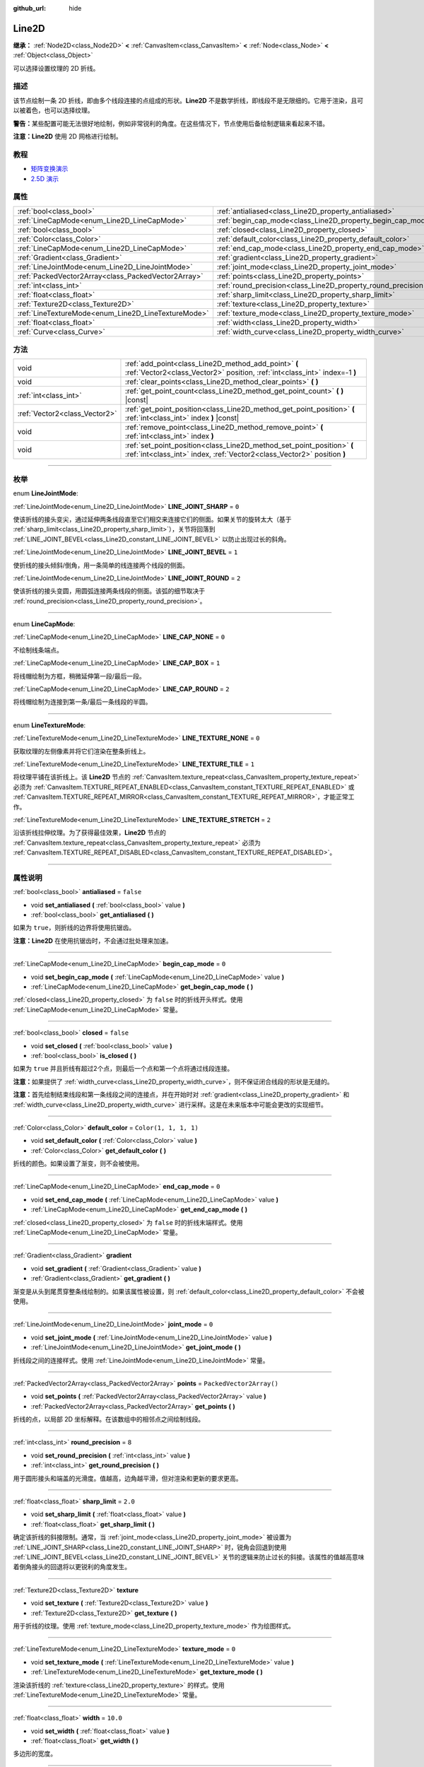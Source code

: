 :github_url: hide

.. DO NOT EDIT THIS FILE!!!
.. Generated automatically from Godot engine sources.
.. Generator: https://github.com/godotengine/godot/tree/master/doc/tools/make_rst.py.
.. XML source: https://github.com/godotengine/godot/tree/master/doc/classes/Line2D.xml.

.. _class_Line2D:

Line2D
======

**继承：** :ref:`Node2D<class_Node2D>` **<** :ref:`CanvasItem<class_CanvasItem>` **<** :ref:`Node<class_Node>` **<** :ref:`Object<class_Object>`

可以选择设置纹理的 2D 折线。

.. rst-class:: classref-introduction-group

描述
----

该节点绘制一条 2D 折线，即由多个线段连接的点组成的形状。\ **Line2D** 不是数学折线，即线段不是无限细的。它用于渲染，且可以被着色，也可以选择纹理。

\ **警告：**\ 某些配置可能无法很好地绘制，例如非常锐利的角度。在这些情况下，节点使用后备绘制逻辑来看起来不错。

\ **注意：**\ **Line2D** 使用 2D 网格进行绘制。

.. rst-class:: classref-introduction-group

教程
----

- `矩阵变换演示 <https://godotengine.org/asset-library/asset/584>`__

- `2.5D 演示 <https://godotengine.org/asset-library/asset/583>`__

.. rst-class:: classref-reftable-group

属性
----

.. table::
   :widths: auto

   +-----------------------------------------------------+---------------------------------------------------------------+--------------------------+
   | :ref:`bool<class_bool>`                             | :ref:`antialiased<class_Line2D_property_antialiased>`         | ``false``                |
   +-----------------------------------------------------+---------------------------------------------------------------+--------------------------+
   | :ref:`LineCapMode<enum_Line2D_LineCapMode>`         | :ref:`begin_cap_mode<class_Line2D_property_begin_cap_mode>`   | ``0``                    |
   +-----------------------------------------------------+---------------------------------------------------------------+--------------------------+
   | :ref:`bool<class_bool>`                             | :ref:`closed<class_Line2D_property_closed>`                   | ``false``                |
   +-----------------------------------------------------+---------------------------------------------------------------+--------------------------+
   | :ref:`Color<class_Color>`                           | :ref:`default_color<class_Line2D_property_default_color>`     | ``Color(1, 1, 1, 1)``    |
   +-----------------------------------------------------+---------------------------------------------------------------+--------------------------+
   | :ref:`LineCapMode<enum_Line2D_LineCapMode>`         | :ref:`end_cap_mode<class_Line2D_property_end_cap_mode>`       | ``0``                    |
   +-----------------------------------------------------+---------------------------------------------------------------+--------------------------+
   | :ref:`Gradient<class_Gradient>`                     | :ref:`gradient<class_Line2D_property_gradient>`               |                          |
   +-----------------------------------------------------+---------------------------------------------------------------+--------------------------+
   | :ref:`LineJointMode<enum_Line2D_LineJointMode>`     | :ref:`joint_mode<class_Line2D_property_joint_mode>`           | ``0``                    |
   +-----------------------------------------------------+---------------------------------------------------------------+--------------------------+
   | :ref:`PackedVector2Array<class_PackedVector2Array>` | :ref:`points<class_Line2D_property_points>`                   | ``PackedVector2Array()`` |
   +-----------------------------------------------------+---------------------------------------------------------------+--------------------------+
   | :ref:`int<class_int>`                               | :ref:`round_precision<class_Line2D_property_round_precision>` | ``8``                    |
   +-----------------------------------------------------+---------------------------------------------------------------+--------------------------+
   | :ref:`float<class_float>`                           | :ref:`sharp_limit<class_Line2D_property_sharp_limit>`         | ``2.0``                  |
   +-----------------------------------------------------+---------------------------------------------------------------+--------------------------+
   | :ref:`Texture2D<class_Texture2D>`                   | :ref:`texture<class_Line2D_property_texture>`                 |                          |
   +-----------------------------------------------------+---------------------------------------------------------------+--------------------------+
   | :ref:`LineTextureMode<enum_Line2D_LineTextureMode>` | :ref:`texture_mode<class_Line2D_property_texture_mode>`       | ``0``                    |
   +-----------------------------------------------------+---------------------------------------------------------------+--------------------------+
   | :ref:`float<class_float>`                           | :ref:`width<class_Line2D_property_width>`                     | ``10.0``                 |
   +-----------------------------------------------------+---------------------------------------------------------------+--------------------------+
   | :ref:`Curve<class_Curve>`                           | :ref:`width_curve<class_Line2D_property_width_curve>`         |                          |
   +-----------------------------------------------------+---------------------------------------------------------------+--------------------------+

.. rst-class:: classref-reftable-group

方法
----

.. table::
   :widths: auto

   +-------------------------------+---------------------------------------------------------------------------------------------------------------------------------------------------+
   | void                          | :ref:`add_point<class_Line2D_method_add_point>` **(** :ref:`Vector2<class_Vector2>` position, :ref:`int<class_int>` index=-1 **)**                |
   +-------------------------------+---------------------------------------------------------------------------------------------------------------------------------------------------+
   | void                          | :ref:`clear_points<class_Line2D_method_clear_points>` **(** **)**                                                                                 |
   +-------------------------------+---------------------------------------------------------------------------------------------------------------------------------------------------+
   | :ref:`int<class_int>`         | :ref:`get_point_count<class_Line2D_method_get_point_count>` **(** **)** |const|                                                                   |
   +-------------------------------+---------------------------------------------------------------------------------------------------------------------------------------------------+
   | :ref:`Vector2<class_Vector2>` | :ref:`get_point_position<class_Line2D_method_get_point_position>` **(** :ref:`int<class_int>` index **)** |const|                                 |
   +-------------------------------+---------------------------------------------------------------------------------------------------------------------------------------------------+
   | void                          | :ref:`remove_point<class_Line2D_method_remove_point>` **(** :ref:`int<class_int>` index **)**                                                     |
   +-------------------------------+---------------------------------------------------------------------------------------------------------------------------------------------------+
   | void                          | :ref:`set_point_position<class_Line2D_method_set_point_position>` **(** :ref:`int<class_int>` index, :ref:`Vector2<class_Vector2>` position **)** |
   +-------------------------------+---------------------------------------------------------------------------------------------------------------------------------------------------+

.. rst-class:: classref-section-separator

----

.. rst-class:: classref-descriptions-group

枚举
----

.. _enum_Line2D_LineJointMode:

.. rst-class:: classref-enumeration

enum **LineJointMode**:

.. _class_Line2D_constant_LINE_JOINT_SHARP:

.. rst-class:: classref-enumeration-constant

:ref:`LineJointMode<enum_Line2D_LineJointMode>` **LINE_JOINT_SHARP** = ``0``

使该折线的接头变尖，通过延伸两条线段直至它们相交来连接它们的侧面。如果关节的旋转太大（基于 :ref:`sharp_limit<class_Line2D_property_sharp_limit>`\ ），关节将回落到 :ref:`LINE_JOINT_BEVEL<class_Line2D_constant_LINE_JOINT_BEVEL>` 以防止出现过长的斜角。

.. _class_Line2D_constant_LINE_JOINT_BEVEL:

.. rst-class:: classref-enumeration-constant

:ref:`LineJointMode<enum_Line2D_LineJointMode>` **LINE_JOINT_BEVEL** = ``1``

使折线的接头倾斜/倒角，用一条简单的线连接两个线段的侧面。

.. _class_Line2D_constant_LINE_JOINT_ROUND:

.. rst-class:: classref-enumeration-constant

:ref:`LineJointMode<enum_Line2D_LineJointMode>` **LINE_JOINT_ROUND** = ``2``

使该折线的接头变圆，用圆弧连接两条线段的侧面。该弧的细节取决于 :ref:`round_precision<class_Line2D_property_round_precision>`\ 。

.. rst-class:: classref-item-separator

----

.. _enum_Line2D_LineCapMode:

.. rst-class:: classref-enumeration

enum **LineCapMode**:

.. _class_Line2D_constant_LINE_CAP_NONE:

.. rst-class:: classref-enumeration-constant

:ref:`LineCapMode<enum_Line2D_LineCapMode>` **LINE_CAP_NONE** = ``0``

不绘制线条端点。

.. _class_Line2D_constant_LINE_CAP_BOX:

.. rst-class:: classref-enumeration-constant

:ref:`LineCapMode<enum_Line2D_LineCapMode>` **LINE_CAP_BOX** = ``1``

将线帽绘制为方框，稍微延伸第一段/最后一段。

.. _class_Line2D_constant_LINE_CAP_ROUND:

.. rst-class:: classref-enumeration-constant

:ref:`LineCapMode<enum_Line2D_LineCapMode>` **LINE_CAP_ROUND** = ``2``

将线帽绘制为连接到第一条/最后一条线段的半圆。

.. rst-class:: classref-item-separator

----

.. _enum_Line2D_LineTextureMode:

.. rst-class:: classref-enumeration

enum **LineTextureMode**:

.. _class_Line2D_constant_LINE_TEXTURE_NONE:

.. rst-class:: classref-enumeration-constant

:ref:`LineTextureMode<enum_Line2D_LineTextureMode>` **LINE_TEXTURE_NONE** = ``0``

获取纹理的左侧像素并将它们渲染在整条折线上。

.. _class_Line2D_constant_LINE_TEXTURE_TILE:

.. rst-class:: classref-enumeration-constant

:ref:`LineTextureMode<enum_Line2D_LineTextureMode>` **LINE_TEXTURE_TILE** = ``1``

将纹理平铺在该折线上。该 **Line2D** 节点的 :ref:`CanvasItem.texture_repeat<class_CanvasItem_property_texture_repeat>` 必须为 :ref:`CanvasItem.TEXTURE_REPEAT_ENABLED<class_CanvasItem_constant_TEXTURE_REPEAT_ENABLED>` 或 :ref:`CanvasItem.TEXTURE_REPEAT_MIRROR<class_CanvasItem_constant_TEXTURE_REPEAT_MIRROR>`\ ，才能正常工作。

.. _class_Line2D_constant_LINE_TEXTURE_STRETCH:

.. rst-class:: classref-enumeration-constant

:ref:`LineTextureMode<enum_Line2D_LineTextureMode>` **LINE_TEXTURE_STRETCH** = ``2``

沿该折线拉伸纹理。为了获得最佳效果，\ **Line2D** 节点的 :ref:`CanvasItem.texture_repeat<class_CanvasItem_property_texture_repeat>` 必须为 :ref:`CanvasItem.TEXTURE_REPEAT_DISABLED<class_CanvasItem_constant_TEXTURE_REPEAT_DISABLED>`\ 。

.. rst-class:: classref-section-separator

----

.. rst-class:: classref-descriptions-group

属性说明
--------

.. _class_Line2D_property_antialiased:

.. rst-class:: classref-property

:ref:`bool<class_bool>` **antialiased** = ``false``

.. rst-class:: classref-property-setget

- void **set_antialiased** **(** :ref:`bool<class_bool>` value **)**
- :ref:`bool<class_bool>` **get_antialiased** **(** **)**

如果为 ``true``\ ，则折线的边界将使用抗锯齿。

\ **注意：**\ **Line2D** 在使用抗锯齿时，不会通过批处理来加速。

.. rst-class:: classref-item-separator

----

.. _class_Line2D_property_begin_cap_mode:

.. rst-class:: classref-property

:ref:`LineCapMode<enum_Line2D_LineCapMode>` **begin_cap_mode** = ``0``

.. rst-class:: classref-property-setget

- void **set_begin_cap_mode** **(** :ref:`LineCapMode<enum_Line2D_LineCapMode>` value **)**
- :ref:`LineCapMode<enum_Line2D_LineCapMode>` **get_begin_cap_mode** **(** **)**

:ref:`closed<class_Line2D_property_closed>` 为 ``false`` 时的折线开头样式。使用 :ref:`LineCapMode<enum_Line2D_LineCapMode>` 常量。

.. rst-class:: classref-item-separator

----

.. _class_Line2D_property_closed:

.. rst-class:: classref-property

:ref:`bool<class_bool>` **closed** = ``false``

.. rst-class:: classref-property-setget

- void **set_closed** **(** :ref:`bool<class_bool>` value **)**
- :ref:`bool<class_bool>` **is_closed** **(** **)**

如果为 ``true`` 并且折线有超过2个点，则最后一个点和第一个点将通过线段连接。

\ **注意：**\ 如果提供了 :ref:`width_curve<class_Line2D_property_width_curve>`\ ，则不保证闭合线段的形状是无缝的。

\ **注意：**\ 首先绘制结束线段和第一条线段之间的连接点，并在开始时对 :ref:`gradient<class_Line2D_property_gradient>` 和 :ref:`width_curve<class_Line2D_property_width_curve>` 进行采样。这是在未来版本中可能会更改的实现细节。

.. rst-class:: classref-item-separator

----

.. _class_Line2D_property_default_color:

.. rst-class:: classref-property

:ref:`Color<class_Color>` **default_color** = ``Color(1, 1, 1, 1)``

.. rst-class:: classref-property-setget

- void **set_default_color** **(** :ref:`Color<class_Color>` value **)**
- :ref:`Color<class_Color>` **get_default_color** **(** **)**

折线的颜色。如果设置了渐变，则不会被使用。

.. rst-class:: classref-item-separator

----

.. _class_Line2D_property_end_cap_mode:

.. rst-class:: classref-property

:ref:`LineCapMode<enum_Line2D_LineCapMode>` **end_cap_mode** = ``0``

.. rst-class:: classref-property-setget

- void **set_end_cap_mode** **(** :ref:`LineCapMode<enum_Line2D_LineCapMode>` value **)**
- :ref:`LineCapMode<enum_Line2D_LineCapMode>` **get_end_cap_mode** **(** **)**

:ref:`closed<class_Line2D_property_closed>` 为 ``false`` 时的折线末端样式。使用 :ref:`LineCapMode<enum_Line2D_LineCapMode>` 常量。

.. rst-class:: classref-item-separator

----

.. _class_Line2D_property_gradient:

.. rst-class:: classref-property

:ref:`Gradient<class_Gradient>` **gradient**

.. rst-class:: classref-property-setget

- void **set_gradient** **(** :ref:`Gradient<class_Gradient>` value **)**
- :ref:`Gradient<class_Gradient>` **get_gradient** **(** **)**

渐变是从头到尾贯穿整条线绘制的。如果该属性被设置，则 :ref:`default_color<class_Line2D_property_default_color>` 不会被使用。

.. rst-class:: classref-item-separator

----

.. _class_Line2D_property_joint_mode:

.. rst-class:: classref-property

:ref:`LineJointMode<enum_Line2D_LineJointMode>` **joint_mode** = ``0``

.. rst-class:: classref-property-setget

- void **set_joint_mode** **(** :ref:`LineJointMode<enum_Line2D_LineJointMode>` value **)**
- :ref:`LineJointMode<enum_Line2D_LineJointMode>` **get_joint_mode** **(** **)**

折线段之间的连接样式。使用 :ref:`LineJointMode<enum_Line2D_LineJointMode>` 常量。

.. rst-class:: classref-item-separator

----

.. _class_Line2D_property_points:

.. rst-class:: classref-property

:ref:`PackedVector2Array<class_PackedVector2Array>` **points** = ``PackedVector2Array()``

.. rst-class:: classref-property-setget

- void **set_points** **(** :ref:`PackedVector2Array<class_PackedVector2Array>` value **)**
- :ref:`PackedVector2Array<class_PackedVector2Array>` **get_points** **(** **)**

折线的点，以局部 2D 坐标解释。在该数组中的相邻点之间绘制线段。

.. rst-class:: classref-item-separator

----

.. _class_Line2D_property_round_precision:

.. rst-class:: classref-property

:ref:`int<class_int>` **round_precision** = ``8``

.. rst-class:: classref-property-setget

- void **set_round_precision** **(** :ref:`int<class_int>` value **)**
- :ref:`int<class_int>` **get_round_precision** **(** **)**

用于圆形接头和端盖的光滑度。值越高，边角越平滑，但对渲染和更新的要求更高。

.. rst-class:: classref-item-separator

----

.. _class_Line2D_property_sharp_limit:

.. rst-class:: classref-property

:ref:`float<class_float>` **sharp_limit** = ``2.0``

.. rst-class:: classref-property-setget

- void **set_sharp_limit** **(** :ref:`float<class_float>` value **)**
- :ref:`float<class_float>` **get_sharp_limit** **(** **)**

确定该折线的斜接限制。通常，当 :ref:`joint_mode<class_Line2D_property_joint_mode>` 被设置为 :ref:`LINE_JOINT_SHARP<class_Line2D_constant_LINE_JOINT_SHARP>` 时，锐角会回退到使用 :ref:`LINE_JOINT_BEVEL<class_Line2D_constant_LINE_JOINT_BEVEL>` 关节的逻辑来防止过长的斜接。该属性的值越高意味着倒角接头的回退将以更锐利的角度发生。

.. rst-class:: classref-item-separator

----

.. _class_Line2D_property_texture:

.. rst-class:: classref-property

:ref:`Texture2D<class_Texture2D>` **texture**

.. rst-class:: classref-property-setget

- void **set_texture** **(** :ref:`Texture2D<class_Texture2D>` value **)**
- :ref:`Texture2D<class_Texture2D>` **get_texture** **(** **)**

用于折线的纹理。使用 :ref:`texture_mode<class_Line2D_property_texture_mode>` 作为绘图样式。

.. rst-class:: classref-item-separator

----

.. _class_Line2D_property_texture_mode:

.. rst-class:: classref-property

:ref:`LineTextureMode<enum_Line2D_LineTextureMode>` **texture_mode** = ``0``

.. rst-class:: classref-property-setget

- void **set_texture_mode** **(** :ref:`LineTextureMode<enum_Line2D_LineTextureMode>` value **)**
- :ref:`LineTextureMode<enum_Line2D_LineTextureMode>` **get_texture_mode** **(** **)**

渲染该折线的 :ref:`texture<class_Line2D_property_texture>` 的样式。使用 :ref:`LineTextureMode<enum_Line2D_LineTextureMode>` 常量。

.. rst-class:: classref-item-separator

----

.. _class_Line2D_property_width:

.. rst-class:: classref-property

:ref:`float<class_float>` **width** = ``10.0``

.. rst-class:: classref-property-setget

- void **set_width** **(** :ref:`float<class_float>` value **)**
- :ref:`float<class_float>` **get_width** **(** **)**

多边形的宽度。

.. rst-class:: classref-item-separator

----

.. _class_Line2D_property_width_curve:

.. rst-class:: classref-property

:ref:`Curve<class_Curve>` **width_curve**

.. rst-class:: classref-property-setget

- void **set_curve** **(** :ref:`Curve<class_Curve>` value **)**
- :ref:`Curve<class_Curve>` **get_curve** **(** **)**

该折线的宽度曲线。该折线在其长度上的宽度将等于宽度曲线在其域上的值。

.. rst-class:: classref-section-separator

----

.. rst-class:: classref-descriptions-group

方法说明
--------

.. _class_Line2D_method_add_point:

.. rst-class:: classref-method

void **add_point** **(** :ref:`Vector2<class_Vector2>` position, :ref:`int<class_int>` index=-1 **)**

在指定的位置 ``position`` 添加一个点，该位置相对于该线段自身的位置。如果未提供 ``index``\ ，则新的点将被添加到点数组的末尾。

如果给出 ``index``\ ，则将新点插入到由索引 ``index`` 标识的已有点之前。该新点之后的点的索引增加 1。提供的 ``index`` 不得超过折线中已有点的数量。请参阅 :ref:`get_point_count<class_Line2D_method_get_point_count>`\ 。

.. rst-class:: classref-item-separator

----

.. _class_Line2D_method_clear_points:

.. rst-class:: classref-method

void **clear_points** **(** **)**

从折线中移除所有点，使其为空。

.. rst-class:: classref-item-separator

----

.. _class_Line2D_method_get_point_count:

.. rst-class:: classref-method

:ref:`int<class_int>` **get_point_count** **(** **)** |const|

返回该折线中的点的数量。

.. rst-class:: classref-item-separator

----

.. _class_Line2D_method_get_point_position:

.. rst-class:: classref-method

:ref:`Vector2<class_Vector2>` **get_point_position** **(** :ref:`int<class_int>` index **)** |const|

返回索引为 ``index`` 的点的位置。

.. rst-class:: classref-item-separator

----

.. _class_Line2D_method_remove_point:

.. rst-class:: classref-method

void **remove_point** **(** :ref:`int<class_int>` index **)**

移除该折线中索引为 ``index`` 的点。

.. rst-class:: classref-item-separator

----

.. _class_Line2D_method_set_point_position:

.. rst-class:: classref-method

void **set_point_position** **(** :ref:`int<class_int>` index, :ref:`Vector2<class_Vector2>` position **)**

用提供的 ``position`` 覆盖给定索引 ``index`` 处的点的位置。

.. |virtual| replace:: :abbr:`virtual (本方法通常需要用户覆盖才能生效。)`
.. |const| replace:: :abbr:`const (本方法没有副作用。不会修改该实例的任何成员变量。)`
.. |vararg| replace:: :abbr:`vararg (本方法除了在此处描述的参数外，还能够继续接受任意数量的参数。)`
.. |constructor| replace:: :abbr:`constructor (本方法用于构造某个类型。)`
.. |static| replace:: :abbr:`static (调用本方法无需实例，所以可以直接使用类名调用。)`
.. |operator| replace:: :abbr:`operator (本方法描述的是使用本类型作为左操作数的有效操作符。)`
.. |bitfield| replace:: :abbr:`BitField (这个值是由下列标志构成的位掩码整数。)`
